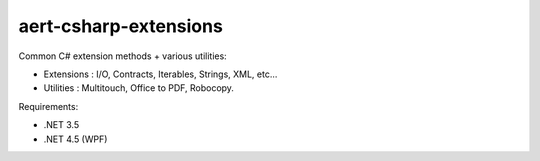 aert-csharp-extensions
======================


.. image:: https://travis-ci.org/aert/aert-csharp-extensions.png?branch=master
        :target: https://travis-ci.org/aert/aert-csharp-extensions


Common C# extension methods + various utilities:

* Extensions : I/O, Contracts, Iterables, Strings, XML, etc...
* Utilities : Multitouch, Office to PDF, Robocopy.

Requirements:

* .NET 3.5
* .NET 4.5 (WPF)
